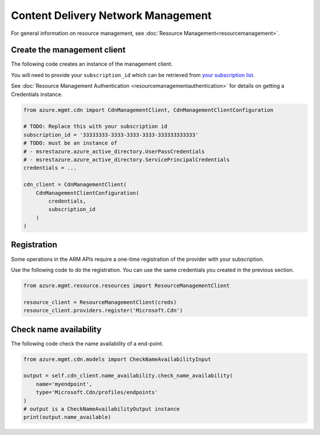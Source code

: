 Content Delivery Network Management
===================================

For general information on resource management, see :doc:`Resource Management<resourcemanagement>`.

Create the management client
----------------------------

The following code creates an instance of the management client.

You will need to provide your ``subscription_id`` which can be retrieved
from `your subscription list <https://manage.windowsazure.com/#Workspaces/AdminTasks/SubscriptionMapping>`__.

See :doc:`Resource Management Authentication <resourcemanagementauthentication>`
for details on getting a Credentials instance.

.. code:: python

    from azure.mgmt.cdn import CdnManagementClient, CdnManagementClientConfiguration

    # TODO: Replace this with your subscription id
    subscription_id = '33333333-3333-3333-3333-333333333333'
    # TODO: must be an instance of 
    # - msrestazure.azure_active_directory.UserPassCredentials
    # - msrestazure.azure_active_directory.ServicePrincipalCredentials
    credentials = ...

    cdn_client = CdnManagementClient(
        CdnManagementClientConfiguration(
            credentials,
            subscription_id
        )
    )

Registration
------------

Some operations in the ARM APIs require a one-time registration of the
provider with your subscription.

Use the following code to do the registration. You can use the same
credentials you created in the previous section.

.. code:: python

    from azure.mgmt.resource.resources import ResourceManagementClient

    resource_client = ResourceManagementClient(creds)
    resource_client.providers.register('Microsoft.Cdn')

Check name availability
-----------------------

The following code check the name availability of a end-point.

.. code:: python

    from azure.mgmt.cdn.models import CheckNameAvailabilityInput

    output = self.cdn_client.name_availability.check_name_availability(
        name='myendpoint',
        type='Microsoft.Cdn/profiles/endpoints'
    )
    # output is a CheckNameAvailabilityOutput instance
    print(output.name_available)
